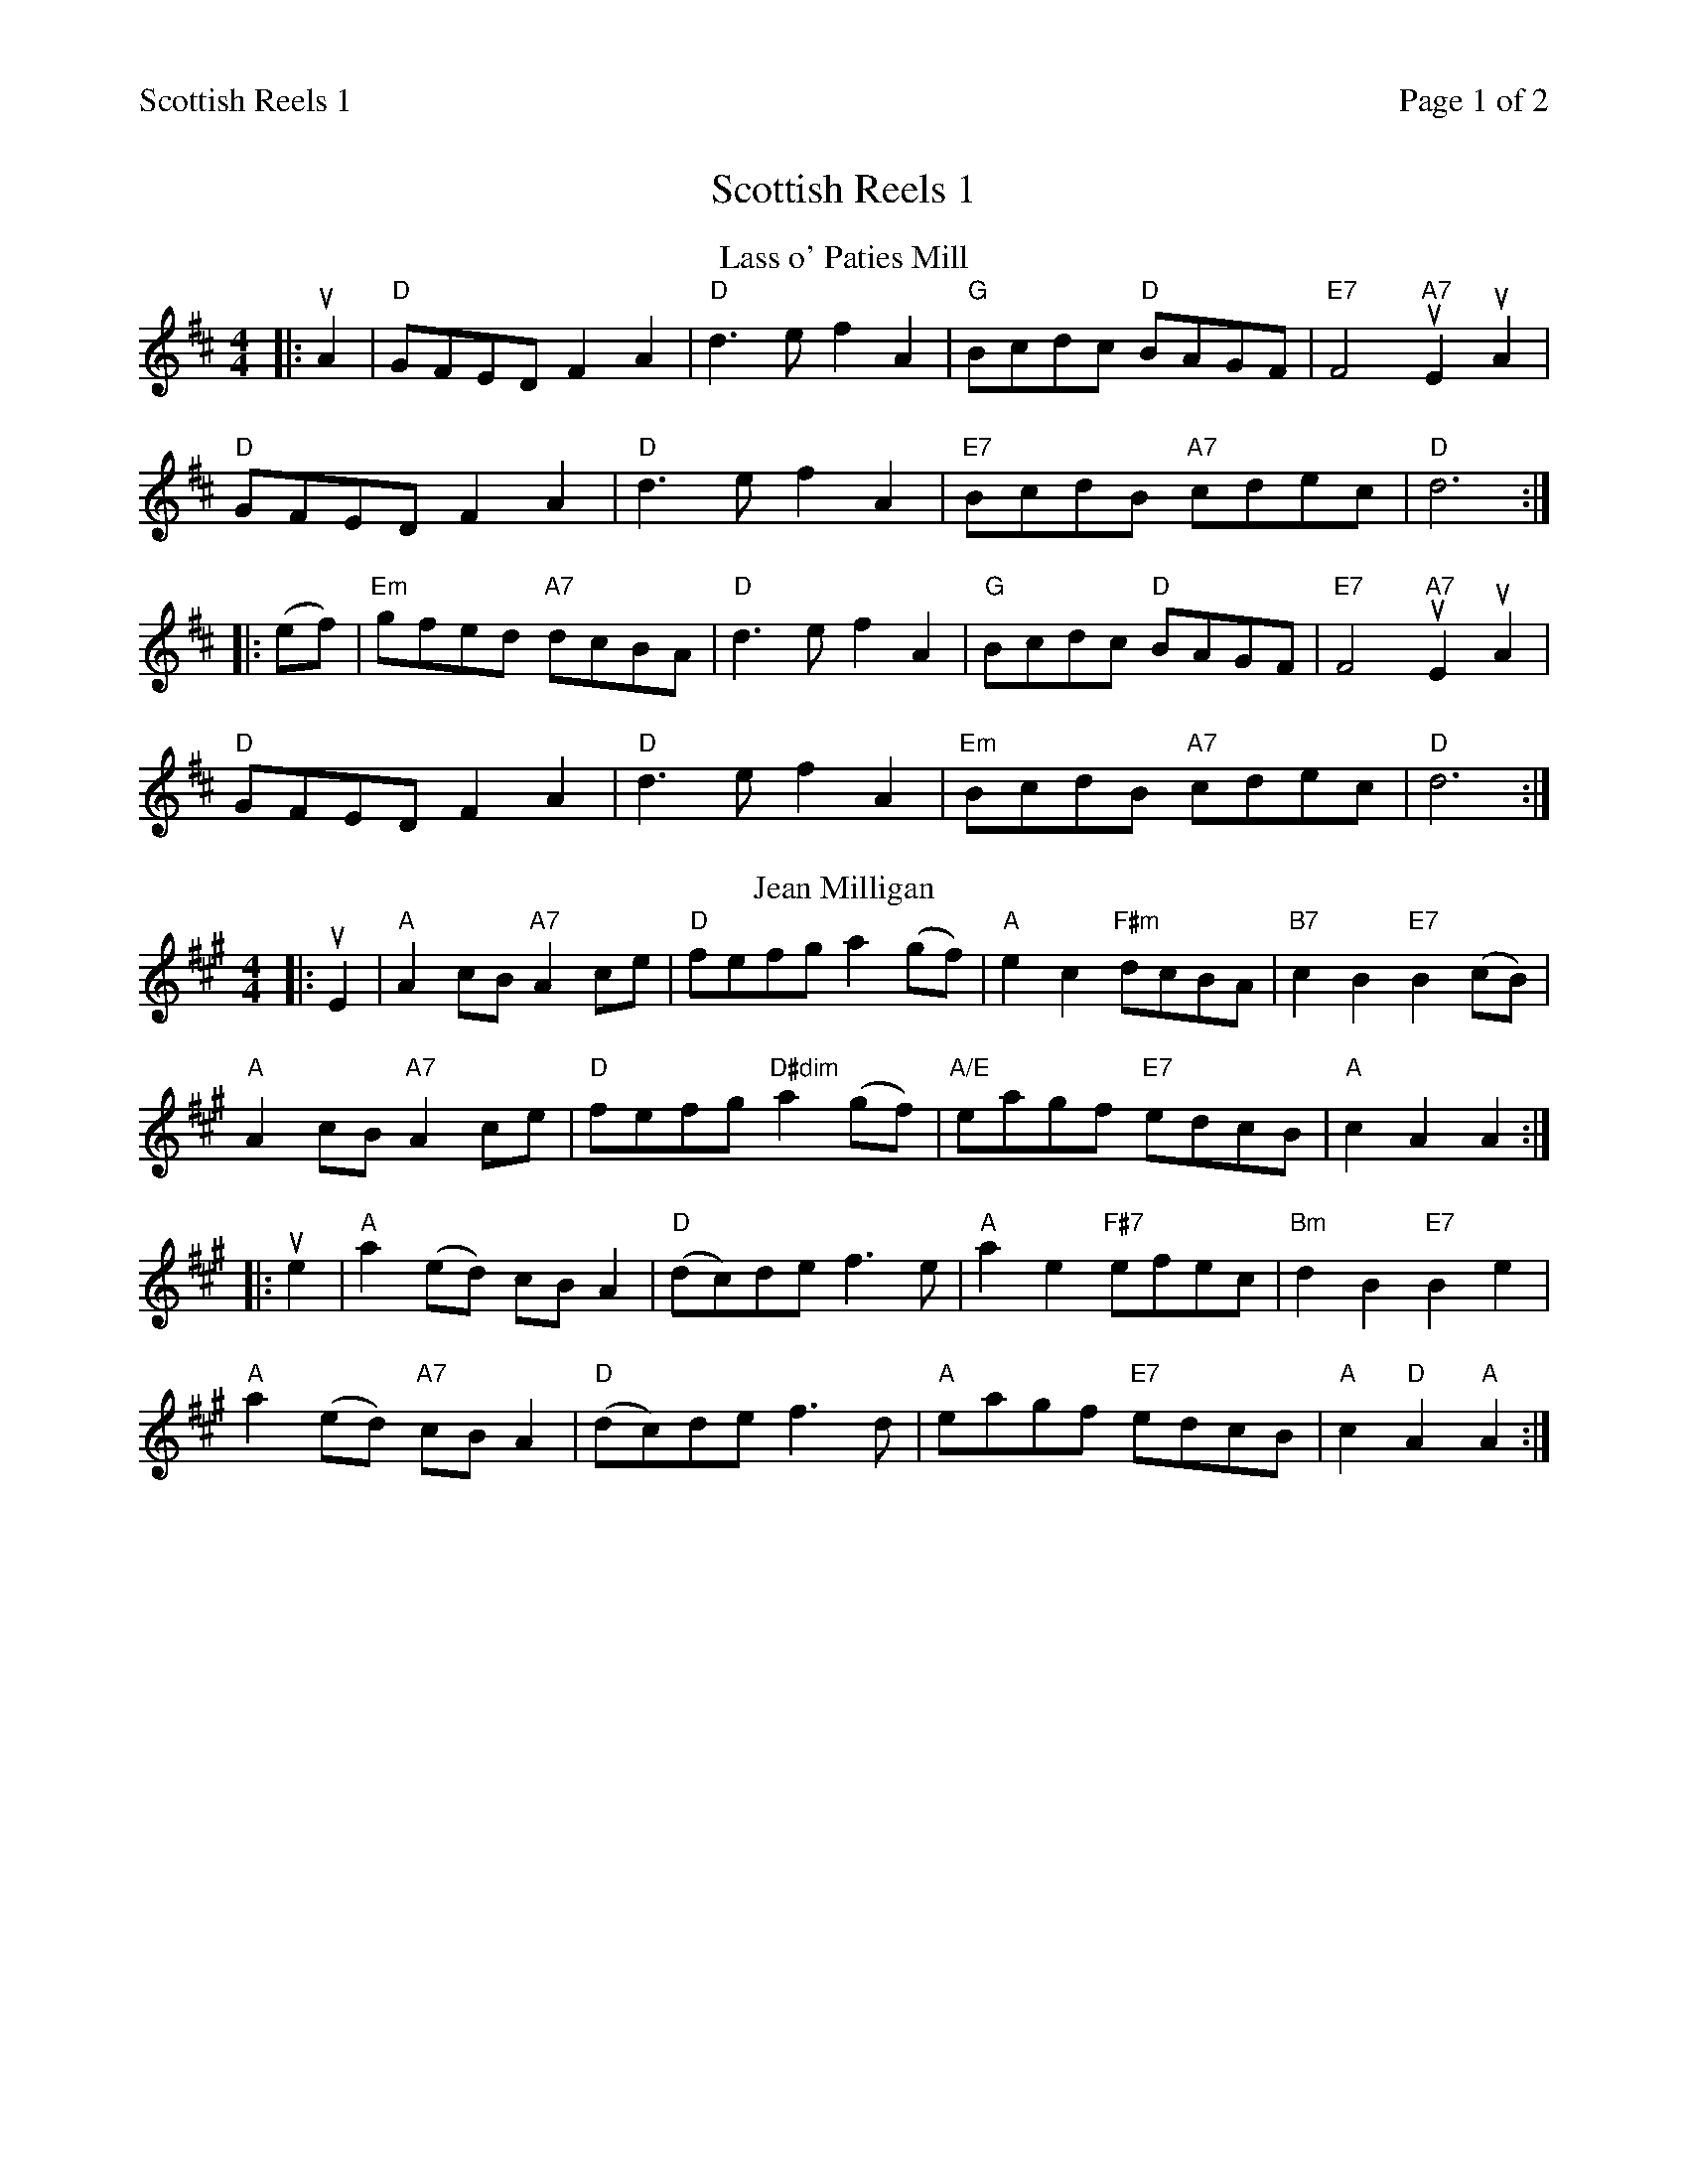 %%printparts 0
%%printtempo 0
%%header "$T		Page $P of 2"
%%scale 0.75
X:1
T:Scottish Reels 1
L:1/8
M:4/4
Q:1/4=200
P:A2B2C2D2
R:reel
K:D
%ALTO K:clef=alto middle=c
%BASS K:clef=bass middle=d
P:A
T:Lass o' Paties Mill
|: uA2 | "D"GFED F2A2 | "D"d3e f2A2 | "G"Bcdc "D"BAGF | "E7"F4 "A7"uE2 uA2 |
"D"GFED F2A2 | "D"d3e f2A2 | "E7"BcdB "A7"cdec | "D"d6 :|
|:(ef) | "Em"gfed "A7"dcBA | "D"d3e f2A2 | "G"Bcdc "D"BAGF | "E7"F4 "A7"uE2 uA2 |
"D"GFED F2A2 | "D"d3e f2A2 | "Em"BcdB "A7"cdec | "D"d6 :|
P:B
T:Jean Milligan
K:A
%ALTO K:clef=alto middle=c
%BASS K:clef=bass middle=d
|: uE2 | "A"A2cB "A7"A2ce | "D"fefg a2(gf) | "A"e2c2 "F#m"dcBA | "B7"c2B2 "E7"B2(cB) |
"A"A2cB "A7"A2ce | "D"fefg "D#dim"a2(gf) | "A/E"eagf "E7"edcB | "A"c2A2 A2 :|
|: ue2 | "A"a2(ed) cBA2 | "D"(dc)de f3e | "A"a2e2 "F#7"efec | "Bm"d2B2 "E7"B2e2 |
"A"a2(ed) "A7"cBA2 | "D"(dc)de f3d | "A"eagf "E7"edcB | "A"c2 "D"A2 "A"A2 :|
%%newpage
P:C
T:Soldier's Joy
K:D
%ALTO K:clef=alto middle=c
%BASS K:clef=bass middle=d
|: (FG) | "D"AFDF AFDF | "D"A2d2 "G"d2(cB) | "D"AFDF "Bm"AFDF | "Em"G2E2 "A7"E2(FG) |
"D"AFDF AFDF | "D"A2d2 "G"d2(de) | "D"fafd "A7"egec | "D"d2 "G"d2 "D"d2 :|
|: (de) | "D"f2f2 "B7"fagf | "Em"edcd "A7"efge | "D"f2f2 "B7"fagf | "Em"edcB "A7"A2(de) |
"D"f2f2 "B7"fagf | "Em"edcd "A7"efge | "D"fafd "A7"egec | "D"d2 "G"d2 "D"d2 :|
P:D
T:The De'il amang the Tailors
K:A
%ALTO K:clef=alto middle=c
%BASS K:clef=bass middle=d
|: ug2 | "A"a2eg a2eg| "A"a2(ea) "F#m"fedc | "Bm"dfBf dfBf | "Bm"dfba "E7"gefg |
"A"a2eg a2eg | "A"a2(ea) "F#m"fedc | "D"defd "A"ecBA | "E7"E2G2 "A"A2 :|
|:ue2 | "A"ceAe ceAe | "A"ceag "F#m"fedc | "Bm"dfBf dfBf | "Bm"dfba "E7"gfed |
"A"ceAe ceAe | "A"ceag "F#m"fedc | "D"defd "A"ecBA | "E7"E2G2 "A"A2 :|
